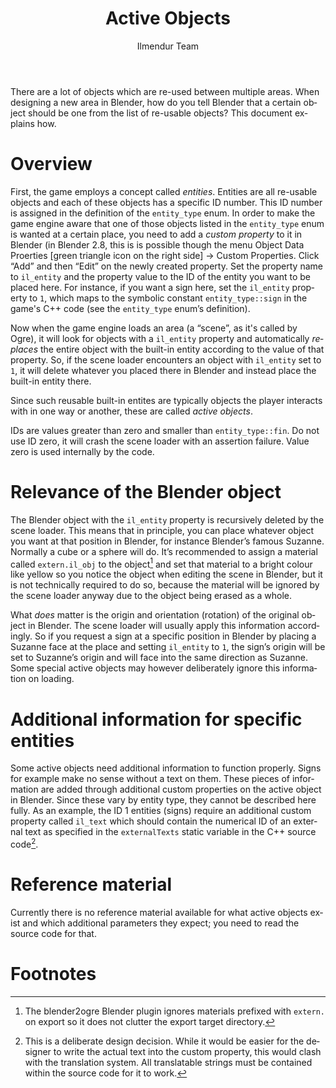 #+TITLE: Active Objects
#+LANGUAGE: en
#+AUTHOR: Ilmendur Team

There are a lot of objects which are re-used between multiple areas.
When designing a new area in Blender, how do you tell Blender that
a certain object should be one from the list of re-usable objects?
This document explains how.

* Overview

First, the game employs a concept called /entities/. Entities are all
re-usable objects and each of these objects has a specific ID number.
This ID number is assigned in the definition of the =entity_type=
enum. In order to make the game engine aware that one of those objects
listed in the =entity_type= enum is wanted at a certain place, you
need to add a /custom property/ to it in Blender (in Blender 2.8, this
is is possible though the menu Object Data Proerties [green triangle icon on
the right side] -> Custom Properties. Click “Add” and then “Edit” on
the newly created property. Set the property name to =il_entity= and
the property value to the ID of the entity you want to be placed here.
For instance, if you want a sign here, set the =il_entity= property to
=1=, which maps to the symbolic constant =entity_type::sign= in the
game's C++ code (see the =entity_type= enum’s definition).

Now when the game engine loads an area (a “scene”, as it's
called by Ogre), it will look for objects with a =il_entity= property
and automatically /replaces/ the entire object with the built-in
entity according to the value of that property. So, if the scene
loader encounters an object with =il_entity= set to =1=, it will
delete whatever you placed there in Blender and instead place the
built-in entity there.

Since such reusable built-in entites are typically objects the player
interacts with in one way or another, these are called /active
objects/.

IDs are values greater than zero and smaller than =entity_type::fin=.
Do not use ID zero, it will crash the scene loader with an assertion
failure. Value zero is used internally by the code.

* Relevance of the Blender object

The Blender object with the =il_entity= property is recursively
deleted by the scene loader. This means that in principle, you can
place whatever object you want at that position in Blender, for
instance Blender’s famous Suzanne. Normally a cube or a sphere will
do. It’s recommended to assign a material called =extern.il_obj= to
the object[fn:1] and set that material to a bright colour like yellow
so you notice the object when editing the scene in Blender, but it is
not technically required to do so, because the material will be
ignored by the scene loader anyway due to the object being erased as a
whole.

What /does/ matter is the origin and orientation (rotation) of the
original object in Blender. The scene loader will usually apply this
information accordingly. So if you request a sign at a specific
position in Blender by placing a Suzanne face at the place and setting
=il_entity= to =1=, the sign’s origin will be set to Suzanne’s origin
and will face into the same direction as Suzanne. Some special active
objects may however deliberately ignore this information on loading.

* Additional information for specific entities

Some active objects need additional information to function properly.
Signs for example make no sense without a text on them. These pieces
of information are added through additional custom properties on the
active object in Blender. Since these vary by entity type, they cannot
be described here fully. As an example, the ID 1 entities (signs)
require an additional custom property called =il_text= which should
contain the numerical ID of an external text as specified in the
=externalTexts= static variable in the C++ source code[fn:2].

* Reference material

Currently there is no reference material available for what active
objects exist and which additional parameters they expect; you need to
read the source code for that.

* Footnotes

[fn:1] The blender2ogre Blender plugin ignores materials prefixed with
=extern.= on export so it does not clutter the export target directory.

[fn:2] This is a deliberate design decision. While it would be easier
for the designer to write the actual text into the custom property,
this would clash with the translation system. All translatable strings
must be contained within the source code for it to work.
